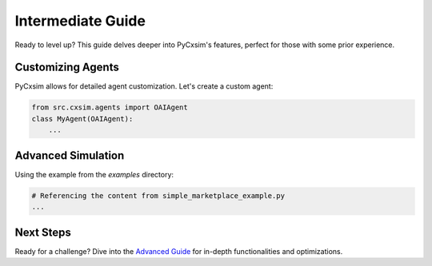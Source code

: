 Intermediate Guide
==================

Ready to level up? This guide delves deeper into PyCxsim's features, perfect for those with some prior experience.

Customizing Agents
------------------

PyCxsim allows for detailed agent customization. Let's create a custom agent:

.. code-block:: python

   from src.cxsim.agents import OAIAgent
   class MyAgent(OAIAgent):
       ...

Advanced Simulation
-------------------

Using the example from the `examples` directory:

.. code-block:: python

   # Referencing the content from simple_marketplace_example.py
   ...

Next Steps
----------

Ready for a challenge? Dive into the `Advanced Guide`_ for in-depth functionalities and optimizations.

.. _Advanced Guide: advanced.rst
